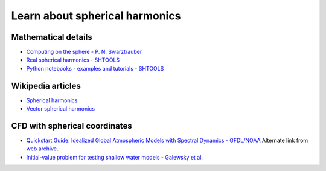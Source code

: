 Learn about spherical harmonics
===============================

Mathematical details
~~~~~~~~~~~~~~~~~~~~

- `Computing on the sphere - P. N. Swarztrauber <https://www2.cisl.ucar.edu/sites/default/files/Tutorials.pdf>`_

- `Real spherical harmonics - SHTOOLS <https://shtools.oca.eu/shtools/real-spherical-harmonics.html>`_

- `Python notebooks - examples and tutorials - SHTOOLS <https://shtools.oca.eu/shtools/python-examples.html>`_

Wikipedia articles
~~~~~~~~~~~~~~~~~~

- `Spherical harmonics <https://en.wikipedia.org/wiki/Spherical_harmonics>`_

- `Vector spherical harmonics <https://en.wikipedia.org/wiki/Vector_spherical_harmonics>`_

CFD with spherical coordinates
~~~~~~~~~~~~~~~~~~~~~~~~~~~~~~

- `Quickstart Guide: Idealized Global Atmospheric Models with Spectral Dynamics - GFDL/NOAA <https://www.gfdl.noaa.gov/idealized-spectral-models-quickstart>`_ 
  Alternate link from `web archive
  <https://web.archive.org/web/20170513055132/https://www.gfdl.noaa.gov/idealized-spectral-models-quickstart/>`_.

- `Initial-value problem for testing shallow water models - Galewsky et al.  <http://www-vortex.mcs.st-and.ac.uk/~rks/reprints/galewsky_etal_tellus_2004.pdf>`_

